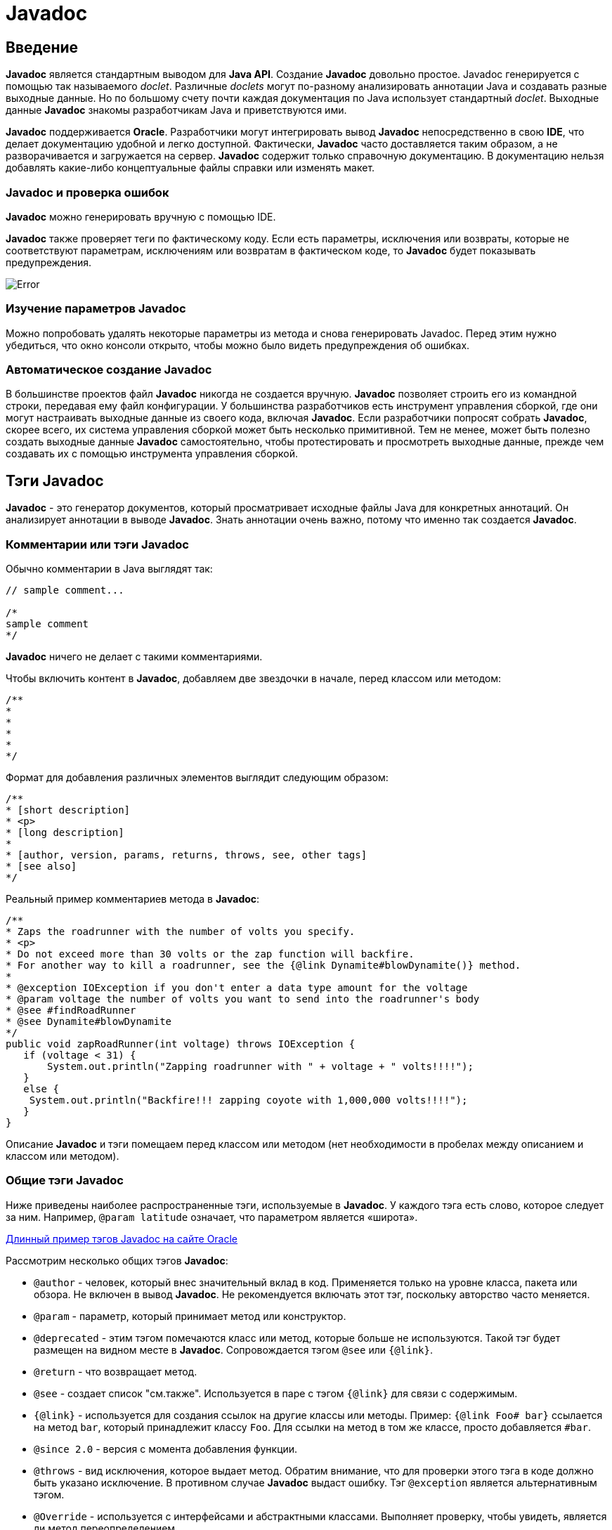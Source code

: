 = Javadoc

== Введение

*Javadoc* является стандартным выводом для *Java API*. Создание *Javadoc* довольно простое. Javadoc генерируется с помощью так называемого _doclet_. Различные _doclets_ могут по-разному анализировать аннотации Java и создавать разные выходные данные. Но по большому счету почти каждая документация по Java использует стандартный _doclet_. Выходные данные *Javadoc* знакомы разработчикам Java и приветствуются ими.

*Javadoc* поддерживается *Oracle*. Разработчики могут интегрировать вывод *Javadoc* непосредственно в свою *IDE*, что делает документацию удобной и легко доступной. Фактически, *Javadoc* часто доставляется таким образом, а не разворачивается и загружается на сервер. *Javadoc* содержит только справочную документацию. В документацию нельзя добавлять какие-либо концептуальные файлы справки или изменять макет.

=== *Javadoc* и проверка ошибок

*Javadoc* можно генерировать вручную с помощью IDE.

*Javadoc* также проверяет теги по фактическому коду. Если есть параметры, исключения или возвраты, которые не соответствуют параметрам, исключениям или возвратам в фактическом коде, то *Javadoc* будет показывать предупреждения.

image::/assets/img/java/core/javadoc/error.png[Error]

=== Изучение параметров *Javadoc*

Можно попробовать удалять некоторые параметры из метода и снова генерировать Javadoc. Перед этим нужно убедиться, что окно консоли открыто, чтобы можно было видеть предупреждения об ошибках.

=== Автоматическое создание *Javadoc*

В большинстве проектов файл *Javadoc* никогда не создается вручную. *Javadoc* позволяет строить его из командной строки, передавая ему файл конфигурации. У большинства разработчиков есть инструмент управления сборкой, где они могут настраивать выходные данные из своего кода, включая *Javadoc*. Если разработчики попросят собрать *Javadoc*, скорее всего, их система управления сборкой может быть несколько примитивной. Тем не менее, может быть полезно создать выходные данные *Javadoc* самостоятельно, чтобы протестировать и просмотреть выходные данные, прежде чем создавать их с помощью инструмента управления сборкой.

== Тэги *Javadoc*

*Javadoc* - это генератор документов, который просматривает исходные файлы Java для конкретных аннотаций. Он анализирует аннотации в выводе *Javadoc*. Знать аннотации очень важно, потому что именно так создается *Javadoc*.

=== Комментарии или тэги *Javadoc*

Обычно комментарии в Java выглядят так:

[source,java]
----
// sample comment...

/*
sample comment
*/

----

*Javadoc* ничего не делает с такими комментариями.

Чтобы включить контент в *Javadoc*, добавляем две звездочки в начале, перед классом или методом:

[source,java]
----
/**
*
*
*
*
*/

----

Формат для добавления различных элементов выглядит следующим образом:

[source,java]
----
/**
* [short description]
* <p>
* [long description]
*
* [author, version, params, returns, throws, see, other tags]
* [see also]
*/
----

Реальный пример комментариев метода в *Javadoc*:

[source,java]
----
/**
* Zaps the roadrunner with the number of volts you specify.
* <p>
* Do not exceed more than 30 volts or the zap function will backfire.
* For another way to kill a roadrunner, see the {@link Dynamite#blowDynamite()} method.
*
* @exception IOException if you don't enter a data type amount for the voltage
* @param voltage the number of volts you want to send into the roadrunner's body
* @see #findRoadRunner
* @see Dynamite#blowDynamite
*/
public void zapRoadRunner(int voltage) throws IOException {
   if (voltage < 31) {
       System.out.println("Zapping roadrunner with " + voltage + " volts!!!!");
   }
   else {
    System.out.println("Backfire!!! zapping coyote with 1,000,000 volts!!!!");
   }
}
----

Описание *Javadoc* и тэги помещаем перед классом или методом (нет необходимости в пробелах между описанием и классом или методом).

=== Общие тэги *Javadoc*

Ниже приведены наиболее распространенные тэги, используемые в *Javadoc*. У каждого тэга есть слово, которое следует за ним. Например, `@param latitude` означает, что параметром является «широта».

link:https://www.oracle.com/technetwork/java/javase/documentation/index-137868.html#examples[Длинный пример тэгов Javadoc на сайте Oracle]

Рассмотрим несколько общих тэгов *Javadoc*:

* `@author` - человек, который внес значительный вклад в код. Применяется только на уровне класса, пакета или обзора. Не включен в вывод *Javadoc*. Не рекомендуется включать этот тэг, поскольку авторство часто меняется.
* `@param` - параметр, который принимает метод или конструктор.
* `@deprecated` - этим тэгом помечаются класс или метод, которые больше не используются. Такой тэг будет размещен на видном месте в *Javadoc*. Сопровождается тэгом `@see` или `{@link}`.
* `@return` - что возвращает метод.
* `@see` - создает список "см.также". Используется в паре с тэгом `{@link}` для связи с содержимым.
* `{@link}` - используется для создания ссылок на другие классы или методы. Пример: `{@link Foo# bar}` ссылается на метод `bar`, который принадлежит классу `Foo`. Для ссылки на метод в том же классе, просто добавляется `#bar`.
* `@since 2.0` - версия с момента добавления функции.
* `@throws` - вид исключения, которое выдает метод. Обратим внимание, что для проверки этого тэга в коде должно быть указано исключение. В противном случае *Javadoc* выдаст ошибку. Тэг `@exception` является альтернативным тэгом.
* `@Override` - используется с интерфейсами и абстрактными классами. Выполняет проверку, чтобы увидеть, является ли метод переопределением.

=== К каким элементам добавлять тэги *Javadoc*?

Тэги *Javadoc* добавляют к классам, методам и полям:

* тэги `@author` и `@version` добавляются только к классам и интерфейсам
* тэг `@param` только для методов и конструкторов
* тэг `@return` только для методов
* тэг `@throws` для классов и методов

=== Модификаторы `public` и `private` в *Javadoc*

*Javadoc* включает классы, методы и т.д., модификатором `public`. Элементы, помеченные как `private`, не включаются в *Javadoc*, если специально не выбран `private` при создании *Javadoc*. Если опустить `public` из исходного кода, по умолчанию класс или метод доступны только для пакета. В этом случае он не будет включен в *Javadoc*.

=== Описание

*Javadoc* предоставляет как краткое, так и длинное описание. Вот пример, показывающий, как отформатирована часть описания:

[source,java]
----
/**
* Short one line description.
* <p>
* Longer description. If there were any, it would be
* here.
* <p>
* And even more explanations to follow in consecutive
* paragraphs separated by HTML paragraph breaks.
*
* @param variable Description text text text.
* @return Description text text text.
*/
public int methodName (...) {
// method body with a return statement
}
----

Этот пример взят из link:https://en.wikipedia.org/wiki/Javadoc[статьи в Википедии]

Краткое описание является первым предложением с кратким описанием класса или метода в *Javadoc*. После точки анализатор перемещает остальную часть описания в длинное описание. Для обозначения начала нового абзаца используется html-тэг `&lt;p&gt;`. Окружать абзацы открывающими и закрывающими тэгами `&lt;p&gt;` не нужно, потому что компилятор *Javadoc* автоматически добавляет их. HTML можно использовать в описаниях, таких как неупорядоченный список, кодовые тэги, полужирные тэги или другие.

После описания вводится пустая строка (для удобства чтения), а затем добавляются тэги. Под тэгами добавить описание контента невозможно. Только методы и классы могут иметь тэги, а не поля. Поля (переменные) имеют только описания.

Первое предложение в примере очень похоже на элемент `shortdesc` в DITA. Предполагается, что это первое предложение является кратким описанием всего класса или метода. Если в одном из ваших слов есть точка (например, `Dr. Jones`), после точки нужно удалить пробел, добавив `Dr.&amp;nbsp;Jones` для его соединения.

Лучше избегать использования ссылок в первом предложении. После точки следующее предложение будет длинным абзацем, поэтому нужно загрузить первое предложение, чтобы оно было описательным. Время глаголов должно быть в настоящем времени, например, _получает, помещает, отображает, вычисляет_ …

Если метод настолько очевиден (например, `printPage()`), что описание _печатает страницу_ становится избыточным и выглядит бесполезным? В этих случаях *Oracle* говорит, что можно опустить фразу _печатать страницу_ и вместо этого попытаться предложить другое понимание. Oracle предлагает:

[quote, Oracle, https://www.oracle.com/technetwork/articles/java/index-137868.html]
____
Добавить описание под именем API. Лучшие имена API являются «само документируемыми», то есть они в основном говорят вам, что делает API. Если комментарий к документу просто повторяет имя API в форме предложения, он не предоставляет больше информации. Например, если в описании метода используются только слова, которые встречаются в имени метода, то это вообще ничего не добавляет к тому, что вы могли бы вывести. Идеальный комментарий выходит за рамки этих слов и всегда должен вознаградить вас некоторой информацией, которая не сразу была очевидна из названия API.
____

=== Избегаем `@author`

Комментируя лучшие практики *Javadoc*, некоторые люди рекомендуют использовать `@author`, потому что значение автора легко теряет актуальность, а элемент управления исходным кодом обеспечивает лучшее указание на последнего автора. (См. link:https://blog.joda.org/2012/11/javadoc-coding-standards.html[Javadoc coding standards] для подробной информации.)

=== Порядок тэгов

*Oracle* предлагает следующий порядок тэгов:

[source,java]
----
@author (classes and interfaces)
@version (classes and interfaces)
@param (methods and constructors)
@return (methods)
@throws (@exception is an older synonym)
@see
@since
@serial
@deprecated
----

=== `@param` тэги

Тэги `@param` применяются только к методам и конструкторам, которые принимают параметры. После тэга `@param` добавляется имя параметра, а затем описание параметра в нижнем регистре без точки, например:

[source,java]
----
@param url the web address of the site
----

Описание параметра — это фраза, а не полное предложение. Порядок нескольких тэгов `@param` должен соответствовать их порядку в методе или конструкторе.

link:https://blog.joda.org/2012/11/javadoc-coding-standards.html[Стивен Коулборн рекомендует] добавить дополнительный пробел после имени параметра, чтобы повысить удобочитаемость.

Что касается включения типа данных в описание параметра, *Oracle* говорит:

[quote, Oracle, https://www.oracle.com/technetwork/java/javase/documentation/index-137868.html#tag]
____
По соглашению, первым существительным в описании является тип данных параметра. (Артикли «a», «an» и «the» могут предшествовать существительному.) Исключение делается для примитива `int`, где тип данных обычно опускается.
____

Пример, который дает *Oracle*, выглядит следующим образом:

[source,java]
----
@param ch the character to be tested
----

Тип данных также виден и из параметров в методе. Поэтому, даже если не включать типы данных, пользователям будет видно, что они собой представляют.

После имени параметра может быть несколько пробелов, чтобы все определения параметров были выстроены в линию.

Тэги `@param` должны быть предоставлены для каждого параметра в методе или конструкторе. Невыполнение этого требования приведет к ошибке и предупреждению при рендеринге *Javadoc*.

Обычно у классов нет параметров. Есть одно исключение: дженерики. Универсальные классы (дженерики) — это классы, которые работают с различными типами объектов. Объект указывается в качестве параметра в классе в скобках: `&lt;&gt;`. Хотя руководство *Javadoc* от Oracle не упоминает их, можно добавить тэг `@param` для универсального класса, чтобы отметить параметры для универсального класса. Детали в link:https://stackoverflow.com/questions/2015972/is-there-a-javadoc-tag-for-documenting-generic-type-parameters[посте на StackOverflow]. Вот пример с этой страницы:

[source,java]
----
/**
* @param <T> This describes my type parameter
    */
    class MyClass<T>{

        }
----

=== `@return` тэги

Возвращают значения только методы, поэтому только методы получают тэг `@return`. Если метод имеет модификатор `void`, он ничего не возвращает. Если в нем нет `void`, нужно включить тэг `@return`, чтобы избежать ошибки при компиляции *Javadoc*.

=== `@throws` тэги

Тэги `@throws` добавляются в методы или классы только в том случае, если метод или класс генерируют ошибку определенного типа. Вот пример:

[source,java]
----
@throws IOException if your input format is invalid
----

Стивен Коулборн рекомендует начинать описание тэга throws с предложения «if» для удобства чтения. Он говорит:

[quote, Стивен Коулборн]
____
За функцией`@throws` обычно следует if … и остальная часть фразы, описывающая условие. Например, `@throws, if the file could not be found`. Это способствует удобочитаемости исходного кода и при его создании.
____

Несколько тэгов `@throws` располагают в алфавитном порядке.

=== Комментарии к конструкторам

Рекомендуется включать конструктор в класс. Однако, если конструктор отсутствует, *Javadoc* автоматически создает конструктор в *Javadoc*, но исключает любое описание конструктора.

Конструкторы имеют тэги `@param`, но не тэги `@return`. Все остальное так же, как и с методами.

=== Комментарии к полям

Поля имеют только описания. Можно добавлять комментарии в поле, если бы поле было чем-то, что пользователь будет использовать.

=== Кейсы, где комментарии не нужны

Oracle говорит, что есть три сценария, где комментарии к документу наследуются, поэтому вам не нужно включать комментарии в эти сценарии:

* когда метод в классе переопределяет метод в суперклассе;
* когда метод в интерфейсе переопределяет метод в суперинтерфейсе;
* когда метод в классе реализует метод в интерфейсе

См. link:https://www.oracle.com/technetwork/java/javase/documentation/index-137868.html#tag[How to write Javadoc comments]

=== `@see` тэги

Тэг `@see` предоставляет ссылку. Существуют различные способы обозначить то, на что надо ссылаться, чтобы создать ссылку. При ссылке на поле, конструктор или метод в том же поле, используется `#`.

При ссылке на другой класс, сначала пишется имя этого класса, затем `#` и имя конструктора, метода или поля.

При ссылке на класс в другом пакете, сначала указывается имя пакета, затем класс и так далее. Пример из *Oracle*:

[source,java]
----
@see #field
@see #Constructor(Type, Type...)
@see #Constructor(Type id, Type id...)
@see #method(Type, Type,...)
@see #method(Type id, Type, id...)
@see Class
@see Class#field
@see Class#Constructor(Type, Type...)
@see Class#Constructor(Type id, Type id)
@see Class#method(Type, Type,...)
@see Class#method(Type id, Type id,...)
@see package.Class
@see package.Class#field
@see package.Class#Constructor(Type, Type...)
@see package.Class#Constructor(Type id, Type id)
@see package.Class#method(Type, Type,...)
@see package.Class#method(Type id, Type, id)
----

Для подробной информации см. link:https://www.oracle.com/technetwork/java/javase/documentation/index-137868.html#tag[How to write Javadoc comments]

=== Ссылки

Создавать ссылки на другие классы и методы можно используя тэг `{@link}`.

Пример создания ссылки из link:https://blog.joda.org/2012/11/javadoc-coding-standards.html[Javadoc coding standards]:

[source,java]
----
/**
* First paragraph.
* <p>
* Link to a class named 'Foo': {@link Foo}.
* Link to a method 'bar' on a class named 'Foo': {@link Foo#bar}.
* Link to a method 'baz' on this class: {@link #baz}.
* Link specifying text of the hyperlink after a space: {@link Foo the Foo class}.
* Link to a method handling method overload {@link Foo#bar(String,int)}.
*/
public ...
----

Для ссылки на другой метод в том же классе используется формат: `{@link #baz}`. Чтобы связать метод с другим классом, используется формат: `{@link Foo # baz}`. Тем не менее, не надо мудрить с гиперссылкой. При обращении к другим классам можно использовать тэги `&lt;code&gt;`.

Для изменения связанного текста, после слова `#baz` пишется: `@see #baz Baz Method`.

=== Предпросмотр комментариев *Javadoc*

Во многих IDE присутствует вкладка *Javadoc*, которую можно использовать для просмотра информации *Javadoc*, включенную для просматриваемого класса.

=== Зачем такие подробности о тэгах *Javadoc*?

Для чего здесь добавлено много конкретных деталей и рекомендаций по стилю тэгов *Javadoc*? Для понимания того, что аннотации для *Javadoc* следуют множеству стилевых соглашений и лучших практик. Эти соглашения и рекомендации не всегда могут быть очевидны или соблюдаются в файлах Java, с которыми приходится работать. Можно добавить большую ценность, просто убедившись, что содержимое соответствует таким стилевым соглашениям.

=== Дополнительная информация о *Javadoc*

link:https://www.oracle.com/technetwork/articles/java/index-137868.html[Oracle’s explanation of Javadoc tags]

link:https://docs.oracle.com/javase/7/docs/technotes/tools/windows/javadoc.html[Javadoc]

== Изучение вывода *Javadoc*

Выходные данные *Javadoc* не сильно изменились за последние 20 лет, поэтому в некотором смысле они предсказуемы и знакомы. С другой стороны, выходные данные устарели и в них отсутствуют некоторые важные функции, такие как поиск или возможность добавления дополнительных страниц. Как же организован *Javadoc*?

=== Резюме класса

Открываем файл `index.html`в директории с *Javadoc*, которую сгенерировали.

Вкладка "Резюме класса" показывает краткую версию каждого из классов. Описание, которое писали для каждого класса, отображается здесь. Это своего рода краткое справочное руководство по API.

image::/assets/img/java/core/javadoc/class-summary.png[Class summary]

Для отображения деталей класса кликаем по его имени (в нашем примере это `ACMESmartphone` или `Dynamite`)

=== Детали класса

При просмотре страницы класса, мы получаем сводку полей, конструкторов и методов для класса. Опять же, это просто обзор. Если прокрутить вниз, то увидим полную информацию о каждом из этих элементов.

image::/assets/img/java/core/javadoc/class-details.png[Class details]

=== Другая навигация

Если кликнуть на вкладку *Package* вверху, можно просмотреть классы по пакетам. Или можно перейти к классу, щелкнув имя класса в левом столбце. Также можно просмотреть все, кликнув *Index*.

image::/assets/img/java/core/javadoc/navigation.png[Navigation]

Для получения справки по организации *Javadoc* нужно кликнуть на вкладку *Help* вверху на навигационной панели.

== Редактирование тэгов *Javadoc*

Разработчики довольно часто добавляют тэги *Javadoc* и краткие комментарии, когда они создают код Java. Фактически, если они не добавляют некоторые аннотации, среда IDE обычно выдает предупреждение об ошибке.

Однако комментарии, которые добавляют разработчики, могут быть плохими, неполными или непонятными. Работа технического писателя с *Javadoc* часто заключается в редактировании уже существующего контента, обеспечивая большую ясность, структуру, вставляя правильные теги и многое другое.

=== На что обращать внимание при редактировании *Javadoc*

При редактировании *Javadoc* обращаем внимание на:

* отсутствие документации (большая часть *Javadoc* неполная, нужно искать недостающую документацию)
* последовательный стиль (соответствуют ли существующие тэги соглашениям стиля Java с аннотациями)
* ясность (некоторые описания неразборчивы из-за проклятия знаний, и без хорошего понимания Java может быть трудно разобраться в них)

=== Редактируем *Javadoc*

Сделаем несколько изменений в классе и методе. Затем заново сгенерируем *Javadoc* и посмотрим на изменения, как они отображаются на выходе.
